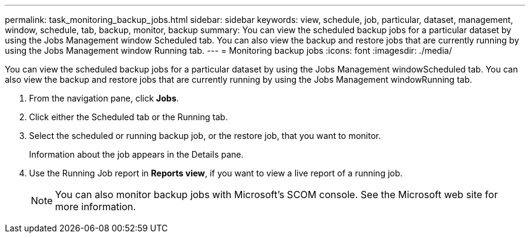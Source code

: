 ---
permalink: task_monitoring_backup_jobs.html
sidebar: sidebar
keywords: view, schedule, job, particular, dataset, management, window, schedule, tab, backup, monitor, backup
summary: You can view the scheduled backup jobs for a particular dataset by using the Jobs Management window Scheduled tab. You can also view the backup and restore jobs that are currently running by using the Jobs Management window Running tab.
---
= Monitoring backup jobs
:icons: font
:imagesdir: ./media/

[.lead]
You can view the scheduled backup jobs for a particular dataset by using the Jobs Management windowScheduled tab. You can also view the backup and restore jobs that are currently running by using the Jobs Management windowRunning tab.

. From the navigation pane, click *Jobs*.
. Click either the Scheduled tab or the Running tab.
. Select the scheduled or running backup job, or the restore job, that you want to monitor.
+
Information about the job appears in the Details pane.

. Use the Running Job report in *Reports view*, if you want to view a live report of a running job.
+
NOTE: You can also monitor backup jobs with Microsoft's SCOM console. See the Microsoft web site for more information.
